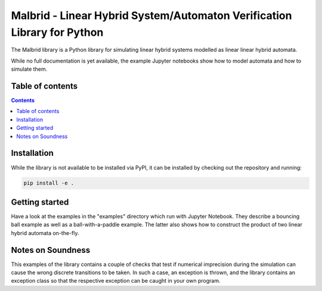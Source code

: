 Malbrid - Linear Hybrid System/Automaton Verification Library for Python
========================================================================

The Malbrid library is a Python library for simulating linear hybrid systems modelled as linear linear hybrid automata. 

While no full documentation is yet available, the example Jupyter notebooks show how to model automata and how to simulate them.


Table of contents
-----------------

.. contents:: 



Installation
------------
While the library is not available to be installed via PyPI, it can be installed by checking out the repository and running:

.. code-block:: raw

   pip install -e .


Getting started
---------------
Have a look at the examples in the "examples" directory which run with Jupyter Notebook. They describe a bouncing ball example as well as a ball-with-a-paddle example. The latter also shows how to construct the product of two linear hybrid automata on-the-fly.


Notes on Soundness
------------------
This examples of the library  contains a couple of checks that test if numerical imprecision during the simulation can cause the wrong discrete transitions to be taken. In such a case, an exception is thrown, and the library contains an exception class so that the respective exception can be caught in your own program.

